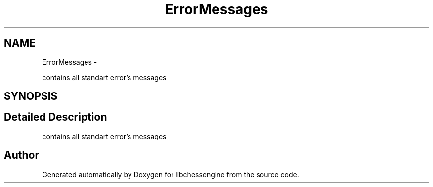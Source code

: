 .TH "ErrorMessages" 3 "Tue Apr 12 2011" "Version 0.0.1a" "libchessengine" \" -*- nroff -*-
.ad l
.nh
.SH NAME
ErrorMessages \- 
.PP
contains all standart error's messages  

.SH SYNOPSIS
.br
.PP
.SH "Detailed Description"
.PP 
contains all standart error's messages 
.SH "Author"
.PP 
Generated automatically by Doxygen for libchessengine from the source code.
